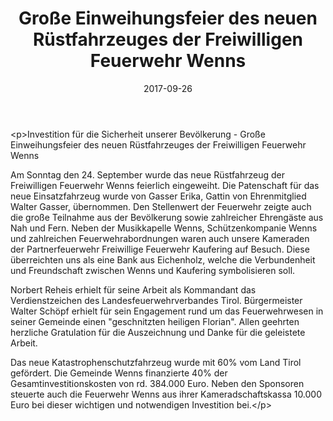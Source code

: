 #+TITLE: Große Einweihungsfeier des neuen Rüstfahrzeuges der Freiwilligen Feuerwehr Wenns
#+DATE: 2017-09-26
#+FACEBOOK_URL: https://facebook.com/ffwenns/posts/1711308248944293

<p>Investition für die Sicherheit unserer Bevölkerung - Große Einweihungsfeier des neuen Rüstfahrzeuges der Freiwilligen Feuerwehr Wenns 

Am Sonntag den 24. September wurde das neue Rüstfahrzeug der Freiwilligen Feuerwehr Wenns feierlich eingeweiht. Die Patenschaft für das neue Einsatzfahrzeug wurde von Gasser Erika, Gattin von Ehrenmitglied Walter Gasser, übernommen. Den Stellenwert der Feuerwehr zeigte auch die große Teilnahme aus der Bevölkerung sowie zahlreicher Ehrengäste aus Nah und Fern. Neben der Musikkapelle Wenns, Schützenkompanie Wenns und zahlreichen Feuerwehrabordnungen waren auch unsere Kameraden der Partnerfeuerwehr Freiwillige Feuerwehr Kaufering auf Besuch. Diese überreichten uns als eine Bank aus Eichenholz, welche die Verbundenheit und Freundschaft zwischen Wenns und Kaufering symbolisieren soll. 

Norbert Reheis erhielt für seine Arbeit als Kommandant das Verdienstzeichen des Landesfeuerwehrverbandes Tirol. Bürgermeister Walter Schöpf erhielt für sein Engagement rund um das Feuerwehrwesen in seiner Gemeinde einen "geschnitzten heiligen Florian". Allen geehrten herzliche Gratulation für die Auszeichnung und Danke für die geleistete Arbeit.

Das neue Katastrophenschutzfahrzeug wurde mit 60% vom Land Tirol gefördert. Die Gemeinde Wenns finanzierte 40% der Gesamtinvestitionskosten von rd. 384.000 Euro. Neben den Sponsoren steuerte auch die Feuerwehr Wenns aus ihrer Kameradschaftskassa 10.000 Euro bei dieser wichtigen und notwendigen Investition bei.</p>
